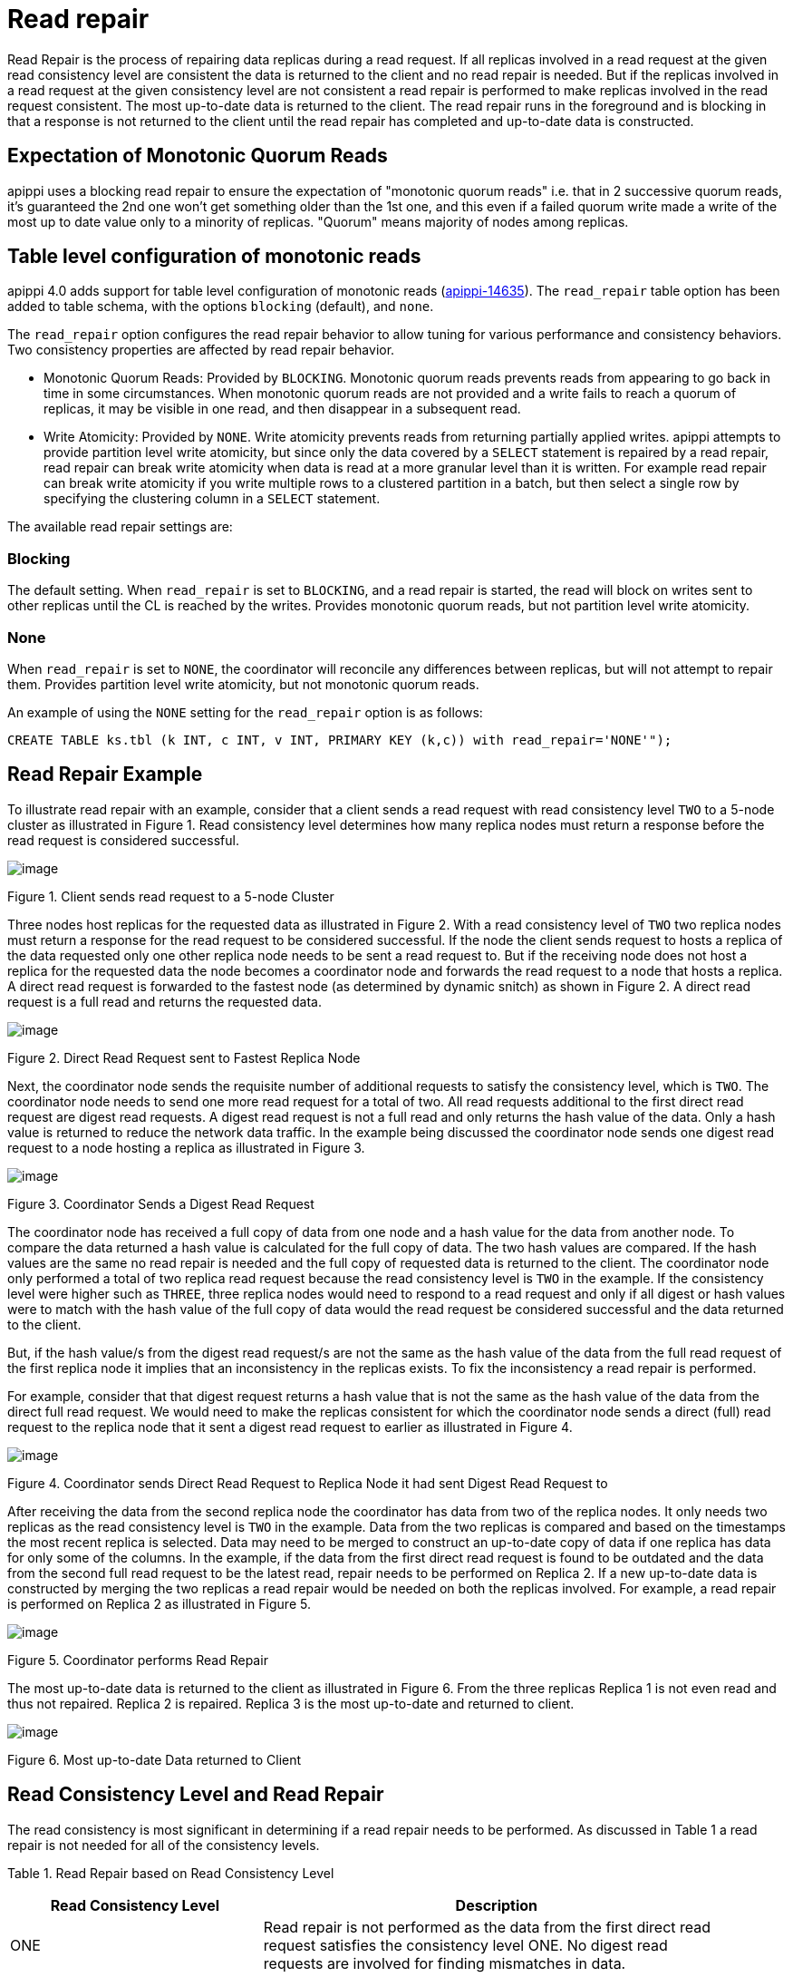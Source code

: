 = Read repair

Read Repair is the process of repairing data replicas during a read
request. If all replicas involved in a read request at the given read
consistency level are consistent the data is returned to the client and
no read repair is needed. But if the replicas involved in a read request
at the given consistency level are not consistent a read repair is
performed to make replicas involved in the read request consistent. The
most up-to-date data is returned to the client. The read repair runs in
the foreground and is blocking in that a response is not returned to the
client until the read repair has completed and up-to-date data is
constructed.

== Expectation of Monotonic Quorum Reads

apippi uses a blocking read repair to ensure the expectation of
"monotonic quorum reads" i.e. that in 2 successive quorum reads, it’s
guaranteed the 2nd one won't get something older than the 1st one, and
this even if a failed quorum write made a write of the most up to date
value only to a minority of replicas. "Quorum" means majority of nodes
among replicas.

== Table level configuration of monotonic reads

apippi 4.0 adds support for table level configuration of monotonic
reads
(https://issues.apache.org/jira/browse/apippi-14635[apippi-14635]).
The `read_repair` table option has been added to table schema, with the
options `blocking` (default), and `none`.

The `read_repair` option configures the read repair behavior to allow
tuning for various performance and consistency behaviors. Two
consistency properties are affected by read repair behavior.

* Monotonic Quorum Reads: Provided by `BLOCKING`. Monotonic quorum reads
prevents reads from appearing to go back in time in some circumstances.
When monotonic quorum reads are not provided and a write fails to reach
a quorum of replicas, it may be visible in one read, and then disappear
in a subsequent read.
* Write Atomicity: Provided by `NONE`. Write atomicity prevents reads
from returning partially applied writes. apippi attempts to provide
partition level write atomicity, but since only the data covered by a
`SELECT` statement is repaired by a read repair, read repair can break
write atomicity when data is read at a more granular level than it is
written. For example read repair can break write atomicity if you write
multiple rows to a clustered partition in a batch, but then select a
single row by specifying the clustering column in a `SELECT` statement.

The available read repair settings are:

=== Blocking

The default setting. When `read_repair` is set to `BLOCKING`, and a read
repair is started, the read will block on writes sent to other replicas
until the CL is reached by the writes. Provides monotonic quorum reads,
but not partition level write atomicity.

=== None

When `read_repair` is set to `NONE`, the coordinator will reconcile any
differences between replicas, but will not attempt to repair them.
Provides partition level write atomicity, but not monotonic quorum
reads.

An example of using the `NONE` setting for the `read_repair` option is
as follows:

[source,none]
----
CREATE TABLE ks.tbl (k INT, c INT, v INT, PRIMARY KEY (k,c)) with read_repair='NONE'");
----

== Read Repair Example

To illustrate read repair with an example, consider that a client sends
a read request with read consistency level `TWO` to a 5-node cluster as
illustrated in Figure 1. Read consistency level determines how many
replica nodes must return a response before the read request is
considered successful.

image::Figure_1_read_repair.jpg[image]

Figure 1. Client sends read request to a 5-node Cluster

Three nodes host replicas for the requested data as illustrated in
Figure 2. With a read consistency level of `TWO` two replica nodes must
return a response for the read request to be considered successful. If
the node the client sends request to hosts a replica of the data
requested only one other replica node needs to be sent a read request
to. But if the receiving node does not host a replica for the requested
data the node becomes a coordinator node and forwards the read request
to a node that hosts a replica. A direct read request is forwarded to
the fastest node (as determined by dynamic snitch) as shown in Figure 2.
A direct read request is a full read and returns the requested data.

image::Figure_2_read_repair.jpg[image]

Figure 2. Direct Read Request sent to Fastest Replica Node

Next, the coordinator node sends the requisite number of additional
requests to satisfy the consistency level, which is `TWO`. The
coordinator node needs to send one more read request for a total of two.
All read requests additional to the first direct read request are digest
read requests. A digest read request is not a full read and only returns
the hash value of the data. Only a hash value is returned to reduce the
network data traffic. In the example being discussed the coordinator
node sends one digest read request to a node hosting a replica as
illustrated in Figure 3.

image::Figure_3_read_repair.jpg[image]

Figure 3. Coordinator Sends a Digest Read Request

The coordinator node has received a full copy of data from one node and
a hash value for the data from another node. To compare the data
returned a hash value is calculated for the full copy of data. The two
hash values are compared. If the hash values are the same no read repair
is needed and the full copy of requested data is returned to the client.
The coordinator node only performed a total of two replica read request
because the read consistency level is `TWO` in the example. If the
consistency level were higher such as `THREE`, three replica nodes would
need to respond to a read request and only if all digest or hash values
were to match with the hash value of the full copy of data would the
read request be considered successful and the data returned to the
client.

But, if the hash value/s from the digest read request/s are not the same
as the hash value of the data from the full read request of the first
replica node it implies that an inconsistency in the replicas exists. To
fix the inconsistency a read repair is performed.

For example, consider that that digest request returns a hash value that
is not the same as the hash value of the data from the direct full read
request. We would need to make the replicas consistent for which the
coordinator node sends a direct (full) read request to the replica node
that it sent a digest read request to earlier as illustrated in Figure
4.

image::Figure_4_read_repair.jpg[image]

Figure 4. Coordinator sends Direct Read Request to Replica Node it had
sent Digest Read Request to

After receiving the data from the second replica node the coordinator
has data from two of the replica nodes. It only needs two replicas as
the read consistency level is `TWO` in the example. Data from the two
replicas is compared and based on the timestamps the most recent replica
is selected. Data may need to be merged to construct an up-to-date copy
of data if one replica has data for only some of the columns. In the
example, if the data from the first direct read request is found to be
outdated and the data from the second full read request to be the latest
read, repair needs to be performed on Replica 2. If a new up-to-date
data is constructed by merging the two replicas a read repair would be
needed on both the replicas involved. For example, a read repair is
performed on Replica 2 as illustrated in Figure 5.

image::Figure_5_read_repair.jpg[image]

Figure 5. Coordinator performs Read Repair

The most up-to-date data is returned to the client as illustrated in
Figure 6. From the three replicas Replica 1 is not even read and thus
not repaired. Replica 2 is repaired. Replica 3 is the most up-to-date
and returned to client.

image::Figure_6_read_repair.jpg[image]

Figure 6. Most up-to-date Data returned to Client

== Read Consistency Level and Read Repair

The read consistency is most significant in determining if a read repair
needs to be performed. As discussed in Table 1 a read repair is not
needed for all of the consistency levels.

Table 1. Read Repair based on Read Consistency Level

[width="93%",cols="35%,65%",]
|===
|Read Consistency Level |Description

|ONE |Read repair is not performed as the data from the first direct
read request satisfies the consistency level ONE. No digest read
requests are involved for finding mismatches in data.

|TWO |Read repair is performed if inconsistencies in data are found as
determined by the direct and digest read requests.

|THREE |Read repair is performed if inconsistencies in data are found as
determined by the direct and digest read requests.

|LOCAL_ONE |Read repair is not performed as the data from the direct
read request from the closest replica satisfies the consistency level
LOCAL_ONE.No digest read requests are involved for finding mismatches in
data.

|LOCAL_QUORUM |Read repair is performed if inconsistencies in data are
found as determined by the direct and digest read requests.

|QUORUM |Read repair is performed if inconsistencies in data are found
as determined by the direct and digest read requests.
|===

If read repair is performed it is made only on the replicas that are not
up-to-date and that are involved in the read request. The number of
replicas involved in a read request would be based on the read
consistency level; in the example it is two.

== Improved Read Repair Blocking Behavior in apippi 4.0

apippi 4.0 makes two improvements to read repair blocking behavior
(https://issues.apache.org/jira/browse/apippi-10726[apippi-10726]).

[arabic]
. Speculative Retry of Full Data Read Requests. apippi 4.0 makes use
of speculative retry in sending read requests (full, not digest) to
replicas if a full data response is not received, whether in the initial
full read request or a full data read request during read repair. With
speculative retry if it looks like a response may not be received from
the initial set of replicas apippi sent messages to, to satisfy the
consistency level, it speculatively sends additional read request to
un-contacted replica/s. apippi 4.0 will also speculatively send a
repair mutation to a minority of nodes not involved in the read repair
data read / write cycle with the combined contents of all
un-acknowledged mutations if it looks like one may not respond.
apippi accepts acks from them in lieu of acks from the initial
mutations sent out, so long as it receives the same number of acks as
repair mutations transmitted.
. Only blocks on Full Data Responses to satisfy the Consistency Level.
apippi 4.0 only blocks for what is needed for resolving the digest
mismatch and wait for enough full data responses to meet the consistency
level, no matter whether it’s speculative retry or read repair chance.
As an example, if it looks like apippi might not receive full data
requests from everyone in time, it sends additional requests to
additional replicas not contacted in the initial full data read. If the
collection of nodes that end up responding in time end up agreeing on
the data, the response from the disagreeing replica that started the
read repair is not considered, and won't be included in the response to
the client, preserving the expectation of monotonic quorum reads.

== Diagnostic Events for Read Repairs

apippi 4.0 adds diagnostic events for read repair
(https://issues.apache.org/jira/browse/apippi-14668[apippi-14668])
that can be used for exposing information such as:

* Contacted endpoints
* Digest responses by endpoint
* Affected partition keys
* Speculated reads / writes
* Update oversized

== Background Read Repair

Background read repair, which was configured using `read_repair_chance`
and `dclocal_read_repair_chance` settings in `apippi.yaml` is removed
apippi 4.0
(https://issues.apache.org/jira/browse/apippi-13910[apippi-13910]).

Read repair is not an alternative for other kind of repairs such as full
repairs or replacing a node that keeps failing. The data returned even
after a read repair has been performed may not be the most up-to-date
data if consistency level is other than one requiring response from all
replicas.
